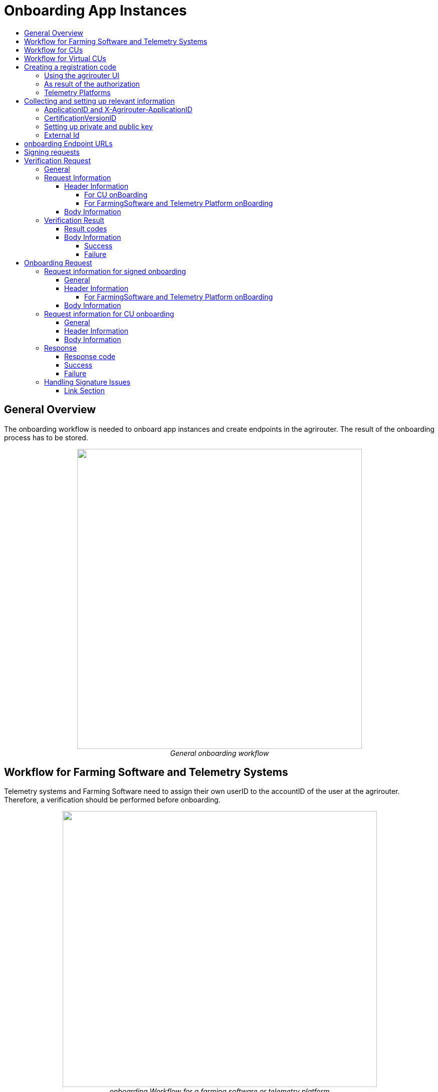 = Onboarding App Instances
:imagesdir: ./../../assets/images/
:toc:
:toc-title:
:toclevels: 4


== General Overview

The onboarding workflow is needed to onboard app instances and create endpoints in the agrirouter. The result of the onboarding process has to be stored.

++++
<p align="center">
 <img src="./../../assets/images/ig2/image17.png" width="568px" height="599px"><br>
<i>General onboarding workflow</i>
</p>
++++


== Workflow for Farming Software and Telemetry Systems

Telemetry systems and Farming Software need to assign their own userID to the accountID of the user at the agrirouter. Therefore, a verification should be performed before onboarding.

++++
<p align="center">
 <img src="./../../assets/images/ig2/image18.png" width="627px" height="551px"><br>
<i>onboarding Workflow for a farming software or telemetry platform</i>
</p>
++++


== Workflow for CUs

++++
<p align="center">
 <img src="./../../assets/images/ig2/image19.png" width="627px" height="311px"><br>
<i>agrirouter onboarding process for a CU</i>
</p>
++++


[NOTE]
====
The CU onboarding mechanism needs less steps than the Farming Software and Telemetry software, as it is only required for those applications consuming data to know which user is assigned to which account.

The following parts of onboarding are *not* required for CU onboarding:

* Authentication
** Entering certificates in the agrirouter UI
** Adding a redirect URL in the agrirouter UI
* Verification
* onboarding with a Signed request
====

== Workflow for Virtual CUs

Onboarding virtual CUs through a telemetry platform is done using a command. This is described in link:../commands/cloud.adoc[Cloud solution commands].

From the end user’s perspective, it is mostly dependend on the telemetry platform, if there is any selection mechanism or if it is done automatically.

== Creating a registration code

=== Using the agrirouter UI

The registration code for a new CU can be created by the end user clicking "Onboard Telemetry Unit” in agrirouters’ control center. He has to select the desired CU  and gets a 10-digit code consisting of letters and numbers . A CU needs an interface to input this registration code.

++++
<p align="center">
 <img src="./../../assets/images/ig2/image20.png" width="642px" height="368px"><br>
<i>Requesting a registration code in agrirouter UI</i>
</p>
++++



++++
<p align="center">
 <img src="./../../assets/images/ig2/image21.png" width="291px" height="164px"><br>
<i>registration code for a CU</i>
</p>
++++


=== As result of the authorization

If the link:./authorization.adoc[authorization prozess] is done using parameter _response_type=onboard_, the result will include a regcode. This regcode is a registration code.

=== Telemetry Platforms

A telemetry platform has to be onboarded using the authorization process. Once it is onboarded, it can onboard virtual CUs by itself. Therefore, it can use a special command. This is described in link:../commands/cloud.adoc[Cloud solution commands].


== Collecting and setting up relevant information

The onboarding request requires several different information:

=== ApplicationID and X-Agrirouter-ApplicationID

Both IDs are the same, they can be found in the agrirouter software endpoint UI of the developers account:

++++
<p align="center">
 <img src="./../../assets/images/ig2/image22.png" width="455px" height="258px"><br>
<i>Finding the applicationID</i>
</p>
++++



=== CertificationVersionID

The CertificationVersionID is the ID unique to this specific app certification. It can be found when clicking on the required Endpoint Software Version:

++++
<p align="center">
 <img src="./../../assets/images/ig2/image23.png" width="519px" height="294px"><br>
<i>Finding the certificationVersionID</i>
</p>
++++


=== Setting up private and public key

[NOTE]
====
This step is not required for CUs
====

As the requests need to be signed, the public key has to be stored within the agrirouter. This can be done, calling “Edit” on the Endpoint Software Management Screen. The agrirouter UI offers the possibility to create a key pair, you can however create your own one and just store the public key on agrirouter.

++++
<p align="center">
 <img src="./../../assets/images/ig2/image24.png" width="409px" height="400px"><br>
 <i>Generating Private and Public Key in the agrirouter UI</i>
</p>
++++

=== External Id

The external Id - to be seen in the <<Body Information>> of the onboarding request - needs to be a URN, which fits to the definitions in the link:./general-conventions.adoc[general conventions].

== onboarding Endpoint URLs

The endpoint URL differs, depending on your desired geolocation and the Quality Assurance or Productive Environment.

The request must be a HTTP Post request to link:./../urls.adoc#onboardingEndpointURLs[the URL found here].

[NOTE]
====
Like every URL in this document, these URLs might change in the future or there might be additional ones for new Areas.
====

== Signing requests

For onboarding, the agrirouter must be sure, that the requests actually come from an instance of the app specified in the request. Therefore, the payload must be signed with the applications private key. The corresponding public key must be maintained by the developer in agrirouter per application, see above.

A Payload encryption is not needed since all communication is encrypted with TLS

All signatures used for the onboarding and revocation process shall be created by:

* hashing the request body (SHA256)
* then using the private key to create an RSA signature of the hash
* Create HEX representation of this hash
* Add the hex string as “X-Agrirouter-Signature” to the header of the HTTP call

Agrirouter will look up the public key for the app id specified and verify the signature.

== Verification Request

The verification request is used to actually check, if the endpoint is for the desired application and account before actually onboarding it.

=== General

The address for the verification request is as follows:

[cols="1,5",options="header",]
|==========================================
|Method |Address
|POST |api/v1.0/registration/onboard/verify
|==========================================

=== Request Information

The app instance has to send a HTTP Post request.

==== Header Information

===== For CU onBoarding

For CUs, this is not required or available

===== For FarmingSoftware and Telemetry Platform onBoarding

The Request shall include the following header information:

[cols="2,1,3",options="header",]
|=============================================================
|Name |Type |Description
|Authorization |String |“Bearer “+ the registration code
|Content-Type |String |application/json
|X-Agrirouter-ApplicationId |String |[Application Id]
|X-Agrirouter-Signature |[Signature] |see link:./onBoarding.adoc#signing-requests[Signing requests]
|=============================================================

==== Body Information

The request body includes the same parameters as the onboarding requests body:

The request body is a JSON object including the following Parameters:

[cols="1,3,2,5",options="header",]
|================================================================================================================
|# |Name |Type |Description
|1 |id |String |The unique ID of the endpoint; we advice to create a URN
|2 |applicationId |String |The application ID for the application, provided in the agrirouter developer UI
|3 |certificationId |String |The ID of the certification software version provided in the agrirouter developer UI
|4 |gatewayId |String a|
The desired communication protocol after onboarding

2: MQTT

3: REST

Example: “2”

|5 |certificateType |String a|
Type of the desired certificate;

Possible values: PEM,P12

|6 |UTCTimestamp |String |A Timestamp like this: _2018-06-20T07:29:23.457Z_
|7 |timeZone |String |A TimeZone like this: “+03:00”
|================================================================================================================

**EXAMPLE**
[source,javascript]
----
{

"id": "urn:myapp:snr00003234",

"applicationId": "e0eb00ff-e2ef-4429-85f5-2559aceedd6d",

"certificationVersionId": "e0eb00ff-e2ef-4429-85f5-2559aceedd6d",

"gatewayId": "3",

“UTCTimestamp”: “2018-06-04T12:00:03.000Z”,

“timeZone”: “+02:00”

}
----

=== Verification Result

The result is a HTTP response code with a JSON object in the Body

==== Result codes

There are different result HTTP Status codes indicating the result

[cols=",",options="header",]
|=============================================================================
|Code |Describtion
|200 |The validation was successful
|400 |There was an error in the request
|401 |The request was unauthorized; the provided registration code was unknown
|=============================================================================

==== Body Information

===== Success

For a successful result, the body will include a JSON object like this:

[source,javascript]
----
{

"accountId": "4823443c-fd0d-44a7-81a6-06104455945a"

}
----

It includes the accountId, so that an app provider can check, if this accountId might already be known. For apps, that can be onboarded only once (like an FMIS, where it doesn’t make any sense to have 2 of the same kind), this would mean, that onboarding is not needed.

===== Failure

In case of Failure, an error message is provided.
Possible ErrorMessages can be found link:../error-codes.adoc[here].


== Onboarding Request

To onboard a new endpoint, the endpoint has to send an onboarding request providing the registration code to agrirouter.

The request is a HTTP POST request.

[NOTE]
====
There is no MQTT onboarding mechanism, so onboarding always has to be done using REST.
====

=== Request information for signed onboarding

[NOTE]
====
This is the onboarding request for Farming Software and Telemetry platforms, not for CUs.
====

==== General

The address for the onboarding request is as follows:

[cols="1,4",options="header",]
|===========================================
|Method |Adress
|POST |api/v1.0/registration/onboard/request
|===========================================

==== Header Information

===== For FarmingSoftware and Telemetry Platform onBoarding

The Request shall include the following header information:

[cols="2,1,3",options="header",]
|========================================================================================================================
|Name |Type |Description
|Authorization |String |“Bearer “+ the registration code _Remark: There is a space between bearer and registration code!_
|Content-Type |String |application/json
|X-Agrirouter-ApplicationId |String |[Application Id]
|X-Agrirouter-Signature |[Signature] | The signature,
see link:./onBoarding.adoc#signing-requests[here]
|========================================================================================================================

==== Body Information

The request body is a JSON object including the following Parameters:

[cols="1,3,2,4",options="header",]
|=======================================================================================================================
|# |Name |Type |Description
|1 |id |String |The unique ID of the endpoint; we advice to create a URN
|2 |applicationId |String |The application ID for the application, provided in the agrirouter developer UI
|3 |certificationVersionId |String |The ID of the certification software version provided in the agrirouter developer UI
|4 |gatewayId |String a|
The desired communication protocol after onboarding

2: MQTT

3: REST

Example: “2”

|5 |certificateType |String a|
Type of the desired certificate;

Possible values: PEM,P12

|6 |UTCTimestamp |String |A Timestamp like this: _2018-06-20T07:29:23.457Z_
|7 |timeZone |String |A TimeZone like this: “+03:00”
|=======================================================================================================================

[source,javascript]
----
{

"id": "mydeviceid",

"applicationId": "e0eb00ff-e2ef-4429-85f5-2559aceedd6d",

"certificationVersionId": "e0eb00ff-e2ef-4429-85f5-2559aceedd6d",

"gatewayId": "3",

“UTCTimestamp”: “2018-06-04T12:00:03.000Z”,

“timeZone”: “+02:00”

}
----

=== Request information for CU onboarding

[NOTE]
====
This is the onboarding request for CUs.
====

==== General

The address for the onboarding request is as follows:

[cols="1,4",options="header",]
|===================================
|Method |Adress
|POST |api/v1.0/registration/onboard
|===================================

==== Header Information

The Request shall include the following header information:

[cols="2,1,3",options="header",]
|=========================================
|Name |Type |Description
|Authorization |String |“Bearer “+ the registration code
|Content-Type |String |application/json
|=========================================

==== Body Information

The request body is a JSON object including the following Parameters:

[cols="1,3,2,4",options="header",]
|================================================================================================================
|# |Name |Type |Description
|1 |id |String |The unique ID of the endpoint; we advice to create a URN
|2 |applicationId |String |The application ID for the application, provided in the agrirouter developer UI
|3 |certificationId |String |The ID of the certification software version provided in the agrirouter developer UI
|4 |gatewayId |String a|
The desired communication protocol after onboarding

2: MQTT

3: REST

Example: "2"
|5 |certificationType |String a|
Type of the desired certificate;

Possible values: PEM,P12

|================================================================================================================

Example:
[source,javascript]
----
{

"id": "mydeviceid",

"applicationId": "e0eb00ff-e2ef-4429-85f5-2559aceedd6d",

"certificationVersionId": "e0eb00ff-e2ef-4429-85f5-2559aceedd6d",

"gatewayId": "3",

}
----

=== Response

==== Response code

The request has several possible response codes indicating Success or Failure:

[cols="1,4",options="header",]
|========================================================================================================
|Code |Possible problem
|201 |Success; Analyze onboarding result to get started
|400 |The Request was invalid
|401 |Unauthorized; meaning, that one of the given header parameters is wrong. Refer to the link:./../error-codes.adoc[error message]
|========================================================================================================

==== Success

On success, the HTTP response code will be 201.

The result is a json object including the information required for onboarding.

[cols="1,3,2,4",options="header",]
|========================================================================================================
|# |Name |Type |Description
|1 |authentication |Object |Includes all Authetication information
|1.1 |certificate |String |The certificate required for communication; Public AND Private Key
|1.2 |secret |String |The passkey for the certificate
|1.3 |type |String |Type of Certificate; PEM or PK12
|2 |capabilityAlternateId |String |A value that just has to be saved and sent in several scenarios
|3 |connectionCriteria |Object |Includes all information required for further communication
|3.1 |gatewayId |String |Assigned gateway; 2= MQTT, 3=REST
|3.2 |host |String |**MQTT only**: The broker address
|3.3 |port |String |**MQTT only**: The broker port
|3.4 |measures |String |Endpoint URL of the inbox or Topic, when using MQTT
|3.5 |commands |String |Endpoint URL of the outbox or Topic, when using MQTT
|3.6 |client |String |**MQTT only**: The ClientID of the endpoint
|4 |deviceAlternateId |String |The device ID used to mark the source of a message from this device and as endpointId
|5 |sensorAlternateId |String |The deviceID used to mark the source of the communication from this device
|========================================================================================================

Example for onboarding an REST endpoint:
[source,javascript]
----
{

"authentication": \{

"certificate": "-----BEGIN ENCRYPTED PRIVATE KEY-----\n...\n-----END ENCRYPTED PRIVATE KEY-----\n-----BEGIN CERTIFICATE-----\n...\n-----END CERTIFICATE-----\n",

"secret": "77R8cjOGi9yTCBt2",

"type": "PEM"

},

"capabilityAlternateId": "7bc8ab05-a0de-40db-a259-7deefb1265e9",

"connectionCriteria": {

"gatewayId": "3",

"measures": "https://dke-qa.eu10.cp.iot.sap/iot/gateway/rest/measures/c067272a-d3a7-4dcf-ab58-5c45ba66ad60",

"commands": "https://dke-qa.eu10.cp.iot.sap/iot/gateway/rest/commands/c067272a-d3a7-4dcf-ab58-5c45ba66ad60"

},

"deviceAlternateId": "c067272a-d3a7-4dcf-ab58-5c45ba66ad60",

"sensorAlternateId": "5564ce96-385f-448a-9502-9ea3c940a259",

}
----

Example for onboarding an MQTT Endpoint
[source,javascript]
----
{
  "deviceAlternateId": "341cb230-83a7-45a1-a023-34cc1f1d58f5",
  "capabilityAlternateId": "bb8e66c9-e8e1-4a06-959e-f3a1940a68e0",
  "sensorAlternateId": "19e90568-9275-4023-879d-432c379081fe",
  "connectionCriteria": {
    "gatewayId": "2",
    "measures": "measures/341cb230-83a7-45a1-a023-34cc1f1d58f5",
    "commands": "commands/341cb230-83a7-45a1-a023-34cc1f1d58f5",
    "host": "dke-qa.eu10.cp.iot.sap",
    "port": "8883",
    "clientId": "341cb230-83a7-45a1-a023-34cc1f1d58f5"
  },
  "authentication": {
    "type": "PEM",
    "secret": "xC6zMirxXHDsXDXFR4gE42qq79l7AheIvqiW",
    "certificate": "-----BEGIN ENCRYPTED PRIVATE KEY-----\n...-----END CERTIFICATE-----\n"
  }
}
----

[IMPORTANT]
====
Save all those information, you’ll need them for communication with the agrirouter.
====

==== Failure

On Failure, a JSON object including an error message is received, e.g.:
[source,javascript]
----
{

"error": {

"code": "0110",

"message": "Signing header is invalid, the request has timedout, or UTCTimestamp is not provided",

"target": "",

"details": []

}

}
----

Possible Error codes

[cols="1,4,3",options="header",]
|========================================================================================================================================================
|ErrorCode |Error Text |Comment
| | |
|0010 |The account is inactive |
|0011 |Unknown account. |
|0020 |The account is not Approved for use with this application |
|0021 |The provided application certification is unknown |
|0022 |The provided application certification is not in the proper status. |
|0023 |The endpoint was previously onboarded and is blocked for use. |
|0024 |The provided application certification is not accepted for this request. |
|0100 |Invalid payload. |
|0101 |The certification Id provided is not valid for this request. |
|0102 |The gateway Id provided is not valid |
|0103 |The certificated type provided is not valid |
|0104 |The gateway id provided is not valid for this device. The gateway Id can not be changed when reonboarding an existent device in account |
|0105 |The application id provided is not valid. |
|0105 |You\'ve made too many requests in a short period of time. |
|0106 |Missing $\{constants.Validation.SIGNATURE.APPLICATION_ID_HEADER_FIELD} or $ |
|0107 |Invalid signature |
|0108 |Application cannot be validated as application header is not the same as the application associated with the given registration code. |
|0109 |Application header is not the same as the application associated with the given endpoints or multiple applications found for the given enpoints. |
|========================================================================================================================================================


=== Handling Signature Issues

If you experience problems with an invalid signature, (Code 107), try the following:

* make sure, you encoded the whole body
* compare the signature with the result of the node server tool delivered with the postman collection
* check the timestamp. If your local time is ahead of or too far behind agrirouter servers time, it will not recognize the signature as valid. The agrirouter HTTP answer includes a timestamp reporting agrirouters server time.






==== Link Section
This page is found in every file and links to the major topics
[width="100%"]
|====
|link:../../README.adoc[Index]|link:../general.adoc[OverView]|link:../shortings.adoc[shortings]|link:../terms.adoc[agrirouter in a nutshell]
|====
